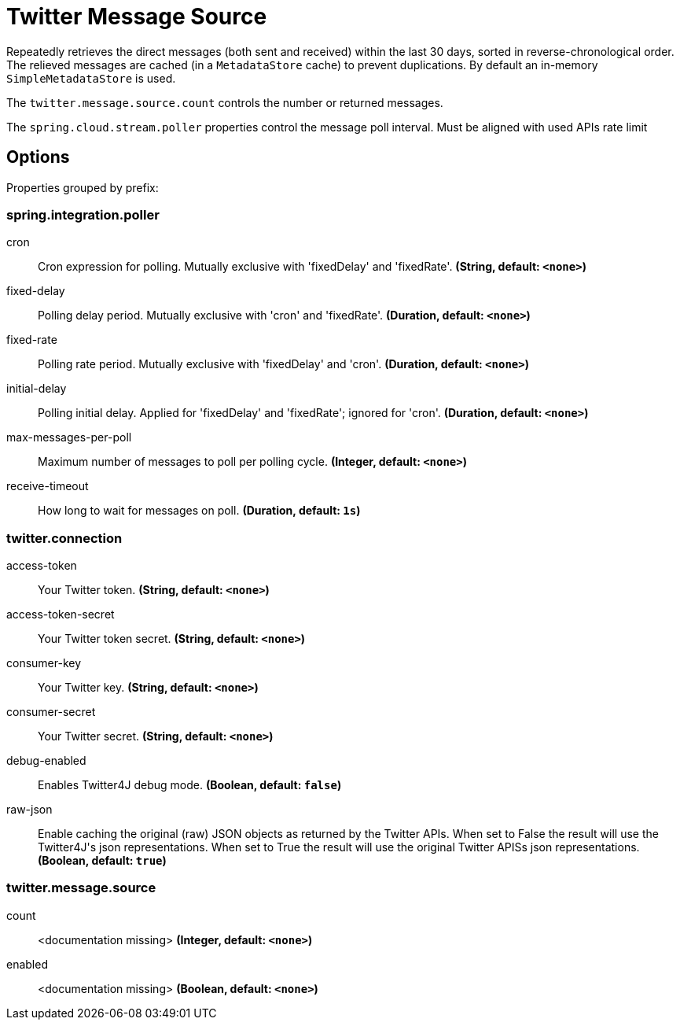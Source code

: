 //tag::ref-doc[]
= Twitter Message Source

Repeatedly retrieves the direct messages (both sent and received) within the last 30 days, sorted in reverse-chronological order.
The relieved messages are cached (in a `MetadataStore` cache) to prevent duplications.
By default an in-memory `SimpleMetadataStore` is used.

The `twitter.message.source.count` controls the number or returned messages.

The `spring.cloud.stream.poller` properties control the message poll interval.
Must be aligned with used APIs rate limit

== Options

//tag::configuration-properties[]
Properties grouped by prefix:


=== spring.integration.poller

$$cron$$:: $$Cron expression for polling. Mutually exclusive with 'fixedDelay' and 'fixedRate'.$$ *($$String$$, default: `$$<none>$$`)*
$$fixed-delay$$:: $$Polling delay period. Mutually exclusive with 'cron' and 'fixedRate'.$$ *($$Duration$$, default: `$$<none>$$`)*
$$fixed-rate$$:: $$Polling rate period. Mutually exclusive with 'fixedDelay' and 'cron'.$$ *($$Duration$$, default: `$$<none>$$`)*
$$initial-delay$$:: $$Polling initial delay. Applied for 'fixedDelay' and 'fixedRate'; ignored for 'cron'.$$ *($$Duration$$, default: `$$<none>$$`)*
$$max-messages-per-poll$$:: $$Maximum number of messages to poll per polling cycle.$$ *($$Integer$$, default: `$$<none>$$`)*
$$receive-timeout$$:: $$How long to wait for messages on poll.$$ *($$Duration$$, default: `$$1s$$`)*

=== twitter.connection

$$access-token$$:: $$Your Twitter token.$$ *($$String$$, default: `$$<none>$$`)*
$$access-token-secret$$:: $$Your Twitter token secret.$$ *($$String$$, default: `$$<none>$$`)*
$$consumer-key$$:: $$Your Twitter key.$$ *($$String$$, default: `$$<none>$$`)*
$$consumer-secret$$:: $$Your Twitter secret.$$ *($$String$$, default: `$$<none>$$`)*
$$debug-enabled$$:: $$Enables Twitter4J debug mode.$$ *($$Boolean$$, default: `$$false$$`)*
$$raw-json$$:: $$Enable caching the original (raw) JSON objects as returned by the Twitter APIs. When set to False the result will use the Twitter4J's json representations. When set to True the result will use the original Twitter APISs json representations.$$ *($$Boolean$$, default: `$$true$$`)*

=== twitter.message.source

$$count$$:: $$<documentation missing>$$ *($$Integer$$, default: `$$<none>$$`)*
$$enabled$$:: $$<documentation missing>$$ *($$Boolean$$, default: `$$<none>$$`)*
//end::configuration-properties[]

//end::ref-doc[]

